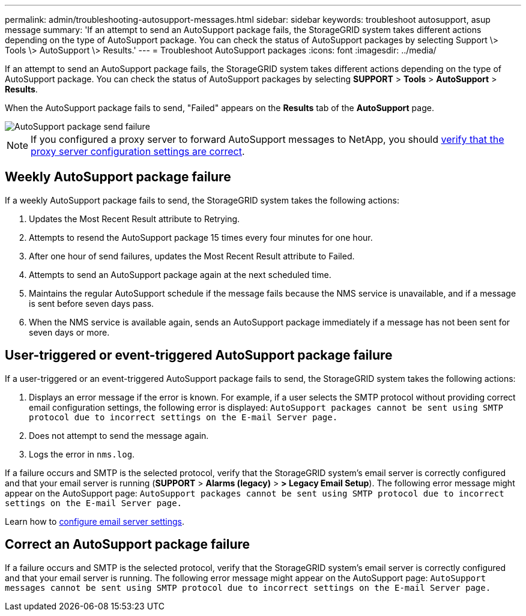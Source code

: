 ---
permalink: admin/troubleshooting-autosupport-messages.html
sidebar: sidebar
keywords: troubleshoot autosupport, asup message
summary: 'If an attempt to send an AutoSupport package fails, the StorageGRID system takes different actions depending on the type of AutoSupport package. You can check the status of AutoSupport packages by selecting Support \> Tools \> AutoSupport \> Results.'
---
= Troubleshoot AutoSupport packages
:icons: font
:imagesdir: ../media/

[.lead]
If an attempt to send an AutoSupport package fails, the StorageGRID system takes different actions depending on the type of AutoSupport package. You can check the status of AutoSupport packages by selecting *SUPPORT* > *Tools* > *AutoSupport* > *Results*.

When the AutoSupport package fails to send, "Failed" appears on the *Results* tab of the *AutoSupport* page.

image::../media/autosupport_results_tab.png[AutoSupport package send failure]

NOTE: If you configured a proxy server to forward AutoSupport messages to NetApp, you should link:configuring-admin-proxy-settings.html[verify that the proxy server configuration settings are correct].

== Weekly AutoSupport package failure

If a weekly AutoSupport package fails to send, the StorageGRID system takes the following actions:

. Updates the Most Recent Result attribute to Retrying.
. Attempts to resend the AutoSupport package 15 times every four minutes for one hour.
. After one hour of send failures, updates the Most Recent Result attribute to Failed.
. Attempts to send an AutoSupport package again at the next scheduled time.
. Maintains the regular AutoSupport schedule if the message fails because the NMS service is unavailable, and if a message is sent before seven days pass.
. When the NMS service is available again, sends an AutoSupport package immediately if a message has not been sent for seven days or more.

== User-triggered or event-triggered AutoSupport package failure

If a user-triggered or an event-triggered AutoSupport package fails to send, the StorageGRID system takes the following actions:

. Displays an error message if the error is known. For example, if a user selects the SMTP protocol without providing correct email configuration settings, the following error is displayed: `AutoSupport packages cannot be sent using SMTP protocol due to incorrect settings on the E-mail Server page.`
. Does not attempt to send the message again.
. Logs the error in `nms.log`.

If a failure occurs and SMTP is the selected protocol, verify that the StorageGRID system's email server is correctly configured and that your email server is running (*SUPPORT* > *Alarms (legacy)* > *> Legacy Email Setup*). The following error message might appear on the AutoSupport page: `AutoSupport packages cannot be sent using SMTP protocol due to incorrect settings on the E-mail Server page.`

Learn how to link:../monitor/email-alert-notifications.html[configure email server settings].

== Correct an AutoSupport package failure

If a failure occurs and SMTP is the selected protocol, verify that the StorageGRID system's email server is correctly configured and that your email server is running. The following error message might appear on the AutoSupport page: `AutoSupport messages cannot be sent using SMTP protocol due to incorrect settings on the E-mail Server page.`

// 2023 NOV 21, SGRIDDOC-29